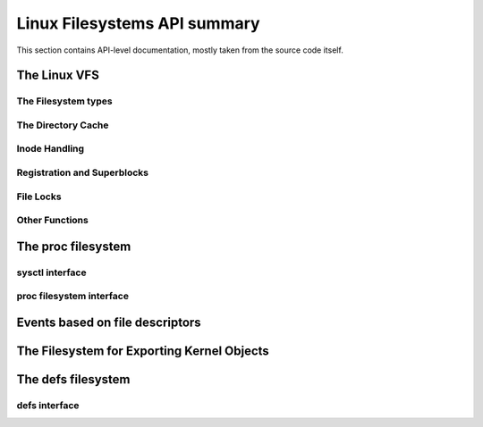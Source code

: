 =============================
Linux Filesystems API summary
=============================

This section contains API-level documentation, mostly taken from the source
code itself.

The Linux VFS
=============

The Filesystem types
--------------------

.. kernel-doc:: include/linux/fs.h
   :internal:

The Directory Cache
-------------------

.. kernel-doc:: fs/dcache.c
   :export:

.. kernel-doc:: include/linux/dcache.h
   :internal:

Inode Handling
--------------

.. kernel-doc:: fs/inode.c
   :export:

.. kernel-doc:: fs/bad_inode.c
   :export:

Registration and Superblocks
----------------------------

.. kernel-doc:: fs/super.c
   :export:

File Locks
----------

.. kernel-doc:: fs/locks.c
   :export:

.. kernel-doc:: fs/locks.c
   :internal:

Other Functions
---------------

.. kernel-doc:: fs/mpage.c
   :export:

.. kernel-doc:: fs/namei.c
   :export:

.. kernel-doc:: fs/buffer.c
   :export:

.. kernel-doc:: block/bio.c
   :export:

.. kernel-doc:: fs/seq_file.c
   :export:

.. kernel-doc:: fs/filesystems.c
   :export:

.. kernel-doc:: fs/fs-writeback.c
   :export:

.. kernel-doc:: fs/block_dev.c
   :export:

.. kernel-doc:: fs/anon_inodes.c
   :export:

.. kernel-doc:: fs/attr.c
   :export:

.. kernel-doc:: fs/d_path.c
   :export:

.. kernel-doc:: fs/dax.c
   :export:

.. kernel-doc:: fs/direct-io.c
   :export:

.. kernel-doc:: fs/file_table.c
   :export:

.. kernel-doc:: fs/libfs.c
   :export:

.. kernel-doc:: fs/posix_acl.c
   :export:

.. kernel-doc:: fs/stat.c
   :export:

.. kernel-doc:: fs/sync.c
   :export:

.. kernel-doc:: fs/xattr.c
   :export:

The proc filesystem
===================

sysctl interface
----------------

.. kernel-doc:: kernel/sysctl.c
   :export:

proc filesystem interface
-------------------------

.. kernel-doc:: fs/proc/base.c
   :internal:

Events based on file descriptors
================================

.. kernel-doc:: fs/eventfd.c
   :export:

The Filesystem for Exporting Kernel Objects
===========================================

.. kernel-doc:: fs/sysfs/file.c
   :export:

.. kernel-doc:: fs/sysfs/symlink.c
   :export:

The defs filesystem
======================

defs interface
-----------------

.. kernel-doc:: fs/defs/inode.c
   :export:

.. kernel-doc:: fs/defs/file.c
   :export:
